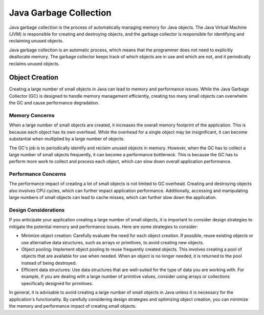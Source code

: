 Java Garbage Collection
=======================
Java garbage collection is the process of automatically managing memory for Java objects. The Java Virtual Machine (JVM) is responsible for creating and destroying objects, and the garbage collector is responsible for identifying and reclaiming unused objects.

Java garbage collection is an automatic process, which means that the programmer does not need to explicitly deallocate memory. The garbage collector keeps track of which objects are in use and which are not, and it periodically reclaims unused objects.

Object Creation
---------------

Creating a large number of small objects in Java can lead to memory and performance issues. While the Java Garbage Collector (GC) is designed to handle memory management efficiently, creating too many small objects can overwhelm the GC and cause performance degradation.

Memory Concerns
~~~~~~~~~~~~~~~

When a large number of small objects are created, it increases the overall memory footprint of the application. This is because each object has its own overhead. While the overhead for a single object may be insignificant, it can become substantial when multiplied by a large number of objects.

The GC's job is to periodically identify and reclaim unused objects in memory. However, when the GC has to collect a large number of small objects frequently, it can become a performance bottleneck. This is because the GC has to perform more work to collect and process each object, which can slow down overall application performance.

Performance Concerns
~~~~~~~~~~~~~~~~~~~~

The performance impact of creating a lot of small objects is not limited to GC overhead. Creating and destroying objects also involves CPU cycles, which can further impact application performance. Additionally, accessing and manipulating large numbers of small objects can lead to cache misses, which can further slow down the application.

Design Considerations
~~~~~~~~~~~~~~~~~~~~~

If you anticipate your application creating a large number of small objects, it is important to consider design strategies to mitigate the potential memory and performance issues. Here are some strategies to consider:

- Minimize object creation: Carefully evaluate the need for each object creation. If possible, reuse existing objects or use alternative data structures, such as arrays or primitives, to avoid creating new objects.

- Object pooling: Implement object pooling to reuse frequently created objects. This involves creating a pool of objects that are available for use when needed. When an object is no longer needed, it is returned to the pool instead of being destroyed.

- Efficient data structures: Use data structures that are well-suited for the type of data you are working with. For example, if you are dealing with a large number of primitive values, consider using arrays or collections specifically designed for primitives.

In general, it is advisable to avoid creating a large number of small objects in Java unless it is necessary for the application's functionality. By carefully considering design strategies and optimizing object creation, you can minimize the memory and performance impact of creating small objects.
